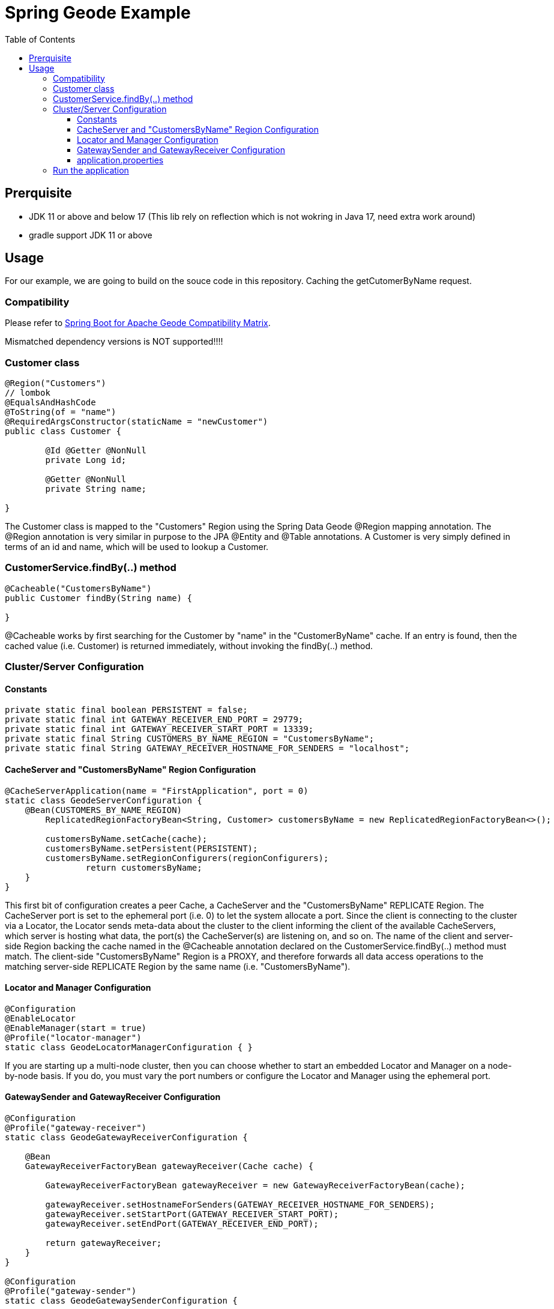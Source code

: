 = Spring Geode Example
:css-signature: demo
:toc: macro
:toclevels: 3
:icons: font

toc::[]

== Prerquisite
* JDK 11 or above and  below 17 (This lib rely on reflection which is not wokring in Java 17, need extra work around)
* gradle support JDK 11 or above

== Usage
For our example, we are going to build on the souce code in this repository. Caching the getCutomerByName request.

=== Compatibility
Please refer to https://github.com/spring-projects/spring-boot-data-geode/wiki/Spring-Boot-for-Apache-Geode-and-VMware-Tanzu-GemFire-Version-Compatibility-Matrix[Spring Boot for Apache Geode Compatibility Matrix]. 

Mismatched dependency versions is NOT supported!!!!

=== Customer class
[source, Java]
----
@Region("Customers")
// lombok
@EqualsAndHashCode
@ToString(of = "name")
@RequiredArgsConstructor(staticName = "newCustomer")
public class Customer {

	@Id @Getter @NonNull
	private Long id;

	@Getter @NonNull
	private String name;

}
----
The Customer class is mapped to the "Customers" Region using the Spring Data Geode @Region mapping annotation. The @Region annotation is very similar in purpose to the JPA @Entity and @Table annotations. A Customer is very simply defined in terms of an id and name, which will be used to lookup a Customer.


=== CustomerService.findBy(..) method
[source, Java]
----
@Cacheable("CustomersByName")
public Customer findBy(String name) {
    
}
----
@Cacheable works by first searching for the Customer by "name" in the "CustomerByName" cache. If an entry is found, then the cached value (i.e. Customer) is returned immediately, without invoking the findBy(..) method. 


=== Cluster/Server Configuration
==== Constants
[source, Java]
----
private static final boolean PERSISTENT = false;
private static final int GATEWAY_RECEIVER_END_PORT = 29779;
private static final int GATEWAY_RECEIVER_START_PORT = 13339;
private static final String CUSTOMERS_BY_NAME_REGION = "CustomersByName";
private static final String GATEWAY_RECEIVER_HOSTNAME_FOR_SENDERS = "localhost";
----

==== CacheServer and "CustomersByName" Region Configuration
[source, Java]
----
@CacheServerApplication(name = "FirstApplication", port = 0)
static class GeodeServerConfiguration {
    @Bean(CUSTOMERS_BY_NAME_REGION)
        ReplicatedRegionFactoryBean<String, Customer> customersByName = new ReplicatedRegionFactoryBean<>();

        customersByName.setCache(cache);
        customersByName.setPersistent(PERSISTENT);
        customersByName.setRegionConfigurers(regionConfigurers);
		return customersByName;
    }
}
----
This first bit of configuration creates a peer Cache, a CacheServer and the "CustomersByName" REPLICATE Region.
The CacheServer port is set to the ephemeral port (i.e. 0) to let the system allocate a port. Since the client is connecting to the cluster via a Locator, the Locator sends meta-data about the cluster to the client informing the client of the available CacheServers, which server is hosting what data, the port(s) the CacheServer(s) are listening on, and so on.
The name of the client and server-side Region backing the cache named in the @Cacheable annotation declared on the CustomerService.findBy(..) method must match. The client-side "CustomersByName" Region is a PROXY, and therefore forwards all data access operations to the matching server-side REPLICATE Region by the same name (i.e. "CustomersByName").

==== Locator and Manager Configuration
[source, Java]
----
@Configuration
@EnableLocator
@EnableManager(start = true)
@Profile("locator-manager")
static class GeodeLocatorManagerConfiguration { }
----
If you are starting up a multi-node cluster, then you can choose whether to start an embedded Locator and Manager on a node-by-node basis. If you do, you must vary the port numbers or configure the Locator and Manager using the ephemeral port.

==== GatewaySender and GatewayReceiver Configuration
[source, Java]
----
@Configuration
@Profile("gateway-receiver")
static class GeodeGatewayReceiverConfiguration {

    @Bean
    GatewayReceiverFactoryBean gatewayReceiver(Cache cache) {

        GatewayReceiverFactoryBean gatewayReceiver = new GatewayReceiverFactoryBean(cache);

        gatewayReceiver.setHostnameForSenders(GATEWAY_RECEIVER_HOSTNAME_FOR_SENDERS);
        gatewayReceiver.setStartPort(GATEWAY_RECEIVER_START_PORT);
        gatewayReceiver.setEndPort(GATEWAY_RECEIVER_END_PORT);

        return gatewayReceiver;
    }
}

@Configuration
@Profile("gateway-sender")
static class GeodeGatewaySenderConfiguration {

    @Bean
    GatewaySenderFactoryBean customersByNameGatewaySender(Cache cache,
            @Value("${geode.distributed-system.remote.id:1}") int remoteDistributedSystemId) {

        GatewaySenderFactoryBean gatewaySender = new GatewaySenderFactoryBean(cache);

        gatewaySender.setPersistent(PERSISTENT);
        gatewaySender.setRemoteDistributedSystemId(remoteDistributedSystemId);

        return gatewaySender;
    }

    @Bean
    RegionConfigurer customersByNameConfigurer(GatewaySender gatewaySender) {

        return new RegionConfigurer() {

            @Override
            public void configure(String beanName, PeerRegionFactoryBean<?, ?> regionBean) {

                if (CUSTOMERS_BY_NAME_REGION.equals(beanName)) {
                    regionBean.setGatewaySenders(ArrayUtils.asArray(gatewaySender));
                }
            }
        };
    }
}
----
GatewaySender is for sending Region events from this cluster (i.e. cluster #1) to a remote cluster (e.g. cluster #2)


==== application.properties
Cluster #1
[source]
----
gemfire.distributed-system-id=10 # identifier
gemfire.remote-locators=localhost[12480] # remote locator port
geode.distributed-system.remote.id=20 
spring.application.name=FirstApplication
spring.profiles.include=locator-manager,gateway-receiver,gateway-sender
spring.data.gemfire.locator.port=11235
spring.data.gemfire.manager.port=1199
----


Cluster #2
[source]
----
gemfire.distributed-system-id=20
gemfire.remote-locators=localhost[11235]
geode.distributed-system.remote.id=10
spring.application.name=SecondApplication
#spring.profiles.include=locator-manager,gateway-receiver,gateway-sender
spring.data.gemfire.locator.port=12480
spring.data.gemfire.manager.port=2299
----
we can create a new server simply by varying the configuration

=== Run the application
[source]
----
./gradew bootRun
----